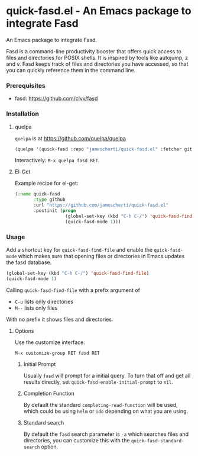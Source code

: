 * quick-fasd.el - An Emacs package to integrate Fasd

An Emacs package to integrate Fasd.

Fasd is a command-line productivity booster that offers quick access to files and directories for POSIX shells. It is inspired by tools like autojump, z and v. Fasd keeps track of files and directories you have accessed, so that you can quickly reference them in the command line.

*** Prerequisites

- fasd: https://github.com/clvv/fasd

*** Installation

**** quelpa

=quelpa= is at https://github.com/quelpa/quelpa

#+BEGIN_SRC emacs-lisp
(quelpa '(quick-fasd :repo "jamescherti/quick-fasd.el" :fetcher github))
#+END_SRC

Interactively: =M-x quelpa fasd RET=.

**** El-Get

Example recipe for el-get:

#+BEGIN_SRC emacs-lisp
(:name quick-fasd
       :type github
       :url "https://github.com/jamescherti/quick-fasd.el"
       :postinit (progn
                   (global-set-key (kbd "C-h C-/") 'quick-fasd-find-file)
                   (quick-fasd-mode 1)))
#+END_SRC

*** Usage

Add a shortcut key for =quick-fasd-find-file= and enable the =quick-fasd-mode= which makes sure that opening files or directories in Emacs updates the fasd database.

#+BEGIN_SRC emacs-lisp
  (global-set-key (kbd "C-h C-/") 'quick-fasd-find-file)
  (quick-fasd-mode 1)
#+END_SRC

Calling =quick-fasd-find-file= with a prefix argument of

- =C-u= lists only directories
- =M--= lists only files

With no prefix it shows files and directories.

**** Options

Use the customize interface:

=M-x customize-group RET fasd RET=

***** Initial Prompt

Usually =fasd= will prompt for a initial query. To turn that off and get all results directly, set =quick-fasd-enable-initial-prompt= to =nil=.

***** Completion Function

By default the standard =completing-read-function= will be used, which could be using =helm= or =ido= depending on what you are using.

***** Standard search

By default the =fasd= search parameter is =-a= which searches files and directories, you can customize this with the =quick-fasd-standard-search= option.
